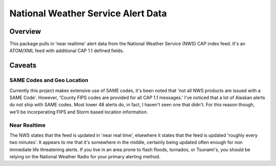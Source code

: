 =====================================
National Weather Service Alert Data
=====================================

Overview
------------
This package pulls in 'near realtime' alert data from the National Weather Service (NWS) CAP index feed. It's an ATOM/XML
feed with additional CAP 1.1 defined fields.




Caveats
-----------


SAME Codes and Geo Location
.............................
Currently this project makes extensive use of SAME codes, it's been noted that 'not all NWS products are issued with a
SAME Code'. However, 'County FIPS codes are provided for all CAP 1.1 messages.' I've noticed that a lot of Alaskan
alerts do not ship with SAME codes. Most lower 48 alerts do, in fact, I haven't seen one that didn't. For this reason
though, we'll be incorperating FIPS and Storm based location information.


Near Realtime
..............
The NWS states that the feed is updated in 'near real time', elsewhere it states that the feed is updated 'roughly every
two minutes'. It appears to me that it's somewhere in the middle, certainly being updated often enough for non immediate
life threatening alerts. If you live in an area prone to flash floods, tornados, or Tsunami's, you should be relying on
the National Weather Radio for your primary alerting method.